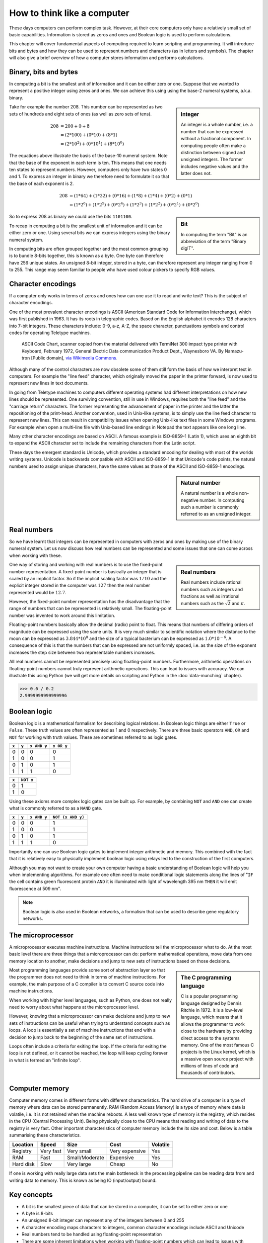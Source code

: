 How to think like a computer
============================

These days computers can perform complex task. However, at their core computers
only have a relatively small set of basic capabilities. Information is stored as
zeros and ones and Boolean logic is used to perform calculations.

This chapter will cover fundamental aspects of computing required to learn
scripting and programming. It will introduce bits and bytes and how they can be
used to represent numbers and characters (as in letters and symbols). The
chapter will also give a brief overview of how a computer stores information
and performs calculations.


Binary, bits and bytes
----------------------

In computing a bit is the smallest unit of information and it can be either
zero or one. Suppose that we wanted to represent a positive integer using
zeros and ones. We can achieve this using using the base-2 numeral systems,
a.k.a. binary.

.. sidebar:: Integer

   An integer is a whole number, i.e. a number that can be expressed without a
   fractional component. In computing people often make a distinction between
   signed and unsigned integers. The former includes negative values and the
   latter does not.


Take for example the number 208. This number can be represented as two sets
of hundreds and eight sets of ones (as well as zero sets of tens).

.. math::

    208 &= 200 + 0 + 8 \\
        &= (2*100) + (0 * 10) + (8 * 1) \\
        &= (2 * 10^2) + (0 * 10^1) + (8 * 10^0)

The equations above illustrate the basis of the base-10 numeral system. Note
that the base of the exponent in each term is ten. This means that one needs
ten states to represent numbers. However, computers only have two states 0 and
1. To express an integer in binary we therefore need to formulate it so that
the base of each exponent is 2.

.. math::

    208 &=  (1*64) + (1*32) + (0*16) + (1*8) + (1*4) + (0*2) + (0*1)  \\
        &=  (1 * 2^6) + (1 * 2^5) + (0 * 2^4) + (1 * 2^3) + (1 * 2^2) + (0 * 2^1) + (0 * 2^0)

.. sidebar:: Bit

    In computing the term "Bit" is an abbreviation of the term "Binary digIT".

So to express 208 as binary we could use the bits ``1101100``.

To recap in computing a bit is the smallest unit of information and it can be
either zero or one. Using several bits we can express integers using the binary
numeral system.

In computing bits are often grouped together and the most common grouping is to
bundle 8-bits together, this is known as a byte. One byte can therefore have
256 unique states. An unsigned 8-bit integer, stored in a byte, can therefore
represent any integer ranging from 0 to 255. This range may seem familiar to
people who have used colour pickers to specify RGB values.


Character encodings
-------------------

If a computer only works in terms of zeros and ones how can one use it to read
and write text? This is the subject of character encodings.

One of the most prevalent character encodings is ASCII (American Standard Code
for Information Interchange), which was first published in 1963. It has its roots in
telegraphic codes. Based on the English alphabet it encodes 128 characters
into 7-bit integers. These characters include: 0-9, a-z, A-Z, the space character,
punctuations symbols and control codes for operating Teletype machines.

.. figure:: images/ASCII_Code_Chart-Quick_ref_card.png
   :alt: ASII code chart quick reference card.

   ASCII Code Chart, scanner copied from the material delivered with TermiNet
   300 impact type printer with Keyboard, February 1972, General Electric Data
   communication Product Dept., Waynesboro VA. By Namazu-tron [Public domain],
   `via Wikimedia Commons
   <https://commons.wikimedia.org/wiki/File%3AASCII_Code_Chart-Quick_ref_card.png>`_.

Although many of the control characters are now obsolete some of them still form
the basis of how we interpret text in computers. For example the "line feed" character,
which originally moved the paper in the printer forward, is now used to
represent new lines in text documents.

In going from Teletype machines to computers different operating systems had
different interpretations on how new lines should be represented. One surviving
convention, still in use in Windows, requires both the "line feed" and the
"carriage return" characters. The former representing the advancement of paper
in the printer and the latter the repositioning of the print-head. Another
convention, used in Unix-like systems, is to simply use the line feed
character to represent new lines. This can result in compatibility issues when
opening Unix-like text files in some Windows programs. For example when
open a multi-line file with Unix-based line endings in Notepad the text appears
like one long line.

Many other character encodings are based on ASCII. A famous example is
ISO-8859-1 (Latin 1), which uses an eighth bit to expand the ASCII character set
to include the remaining characters from the Latin script.

These days the emergent standard is Unicode, which provides a standard encoding
for dealing with most of the worlds writing systems. Unicode is backwards compatible
with ASCII and ISO-8859-1 in that Unicode's code points, the natural numbers used to
assign unique characters, have the same values as those of the ASCII and
ISO-8859-1 encodings.

.. sidebar:: Natural number

   A natural number is a whole non-negative number. In computing such a number
   is commonly referred to as an unsigned integer.


Real numbers
------------

So we have learnt that integers can be represented in computers with zeros and
ones by making use of the binary numeral system. Let us now discuss how real
numbers can be represented and some issues that one can come across when working
with these.

.. sidebar:: Real numbers

   Real numbers include rational numbers such as integers and fractions as well
   as irrational numbers such as the :math:`\sqrt{2}` and :math:`\pi`.

One way of storing and working with real numbers is to use the fixed-point number
representation. A fixed-point number is basically an integer that is scaled by an
implicit factor. So if the implicit scaling factor was :math:`1/10` and the
explicit integer stored in the computer was :math:`127` then the real number
represented would be :math:`12.7`.

However, the fixed-point number representation has the disadvantage that the
range of numbers that can be represented is relatively small.  The
floating-point number was invented to work around this limitation.

Floating-point numbers basically allow the decimal (radix) point to float.
This means that numbers of differing orders of magnitude can be expressed using
the same units. It is very much similar to scientific notation where the distance
to the moon can be expressed as :math:`3.844 * 10^8` and the size of a typical
bacterium can be expressed as :math:`1.0 * 10^{-6}`. A consequence of this is that
the numbers that can be expressed are not uniformly spaced, i.e. as the size of
the exponent increases the step size between two representable numbers increases.

All real numbers cannot be represented precisely using floating-point numbers.
Furthermore, arithmetic operations on floating-point numbers cannot truly
represent arithmetic operations. This can lead to issues with accuracy. We can
illustrate this using Python (we will get more details on scripting and Python
in the :doc:`data-munching` chapter).

.. code-block:: python

    >>> 0.6 / 0.2
    2.9999999999999996


Boolean logic
-------------

Boolean logic is a mathematical formalism for describing logical relations.
In Boolean logic things are either ``True`` or ``False``. These truth values
are often represented as 1 and 0 respectively.
There are three basic operators ``AND``, ``OR`` and ``NOT`` for working with
truth values. These are sometimes referred to as logic gates.

=====  =====  ===========  ==========
``x``  ``y``  ``x AND y``  ``x OR y``
=====  =====  ===========  ==========
  0      0         0           0
  1      0         0           1
  0      1         0           1
  1      1         1           0
=====  =====  ===========  ==========

=====  =========
``x``  ``NOT x`` 
=====  =========
  0        1  
  1        0  
=====  =========

Using these axioms more complex logic gates can be built up. For example, by
combining ``NOT`` and ``AND`` one can create what is commonly referred to as
a ``NAND`` gate.

=====  =====  ===========  =================
``x``  ``y``  ``x AND y``  ``NOT (x AND y)``
=====  =====  ===========  =================
  0      0         0           1
  1      0         0           1
  0      1         0           1
  1      1         1           0
=====  =====  ===========  =================

Importantly one can use Boolean logic gates to implement integer arithmetic
and memory. This combined with the fact that it is relatively easy to
physically implement boolean logic using relays led to the construction of
the first computers.

Although you may not want to create your own computer having a basic
understanding of Boolean logic will help you when implementing algorithms. For
example one often need to make conditional logic statements along the lines of
"``IF`` the cell contains green fluorescent protein ``AND`` it is illuminated
with light of wavelength 395 nm ``THEN`` it will emit fluorescence at 509 nm".

.. note:: Boolean logic is also used in Boolean networks, a formalism that
          can be used to describe gene regulatory networks.



The microprocessor
------------------

A microprocessor executes machine instructions. Machine instructions tell the
microprocessor what to do.  At the most basic level there are three things that
a microprocessor can do: perform mathematical operations, move data from one
memory location to another, make decisions and jump to new sets of instructions
based on those decisions.

.. sidebar:: The C programming language

   C is a popular programming language designed by Dennis Ritchie in 1972.
   It is a low-level language, which means that it allows the programmer to
   work close to the hardware by providing direct access to the systems memory.
   One of the most famous C projects is the Linux kernel, which is a massive open
   source project with millions of lines of code and thousands of contributors.

Most programming languages provide some sort of abstraction layer so that the
programmer does not need to think in terms of machine instructions. For example,
the main purpose of a C compiler is to convert C source code into machine
instructions.

When working with higher level languages, such as Python, one does not really need
to worry about what happens at the microprocessor level.

However, knowing that a microprocessor can make decisions and jump to new sets
of instructions can be useful when trying to understand concepts such as
loops. A loop is essentially a set of machine instructions that end with a
decision to jump back to the beginning of the same set of instructions.

Loops often include a criteria for exiting the loop. If the criteria for
exiting the loop is not defined, or it cannot be reached, the loop will keep
cycling forever in what is termed an "infinite loop".

.. code-block:: C
   :caption: Basic C program illustrating a while loop. The loop terminates
             when the integer ``i`` is no longer less than 3.

   int main () {
      int i = 0;
      while( i < 3 ) {
         i = i + 1;
      }
      return 0;
   }


Computer memory
---------------

Computer memory comes in different forms with different characteristics. The
hard drive of a computer is a type of memory where data can be stored
permanently. RAM (Random Access Memory) is a type of memory where data is
volatile, i.e. it is not retained when the machine reboots. A less well known
type of memory is the registry, which resides in the CPU (Central Processing
Unit). Being physically close to the CPU means that reading and writing of data
to the registry is very fast. Other important characteristics of computer
memory include the its size and cost. Below is a table summarising these
characteristics.

=========  =========  ==============  ==============  ========
Location   Speed      Size            Cost            Volatile
=========  =========  ==============  ==============  ========
Registry   Very fast  Very small      Very expensive  Yes
RAM        Fast       Small/Moderate  Expensive       Yes
Hard disk  Slow       Very large      Cheap           No
=========  =========  ==============  ==============  ========

If one is working with really large data sets the main bottleneck in the
processing pipeline can be reading data from and writing data to memory.
This is known as being IO (input/output) bound.


Key concepts
------------

- A bit is the smallest piece of data that can be stored in a computer, it can
  be set to either zero or one
- A byte is 8-bits
- An unsigned 8-bit integer can represent any of the integers between 0 and 255
- A character encoding maps characters to integers, common character encodings
  include ASCII and Unicode
- Real numbers tend to be handled using floating-point representation
- There are some inherent limitations when working with floating-point numbers
  which can lead to issues with accuracy
- Boolean logic is one of the main tools employed by the computer to do work
  and to store data
- A microprocessor executes machine instructions
- Machine instructions can tell the microprocessor to perform mathematical
  operations, move data around and to make decisions to jump to new sets of
  machine instructions
- The hard disk, RAM and the register are different types of memory with
  different characteristics
- Processes that spend most of their time reading and writing data are said to
  be IO bound

